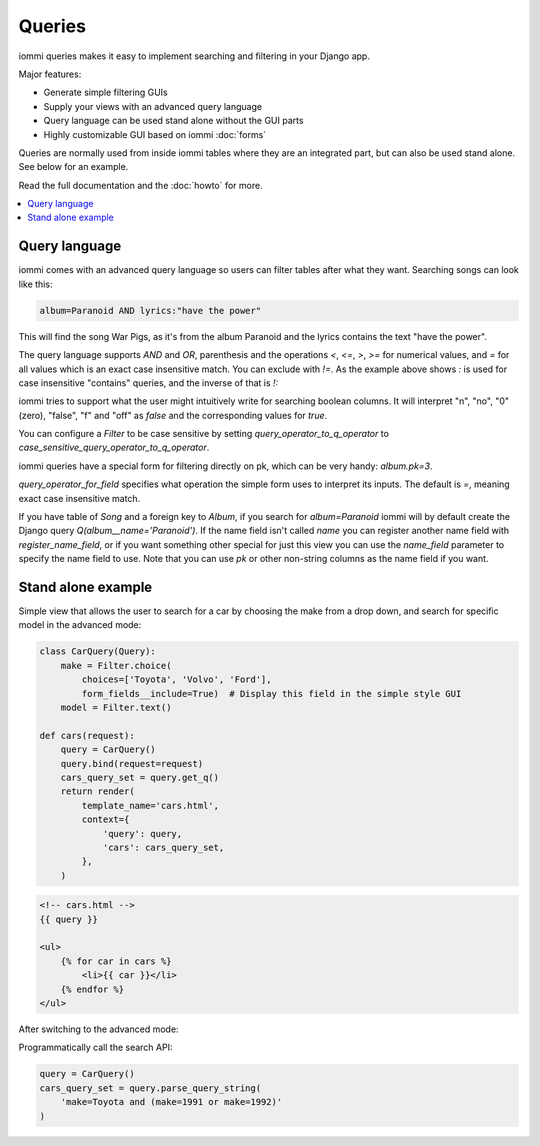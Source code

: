 Queries
=======

iommi queries makes it easy to implement searching and filtering in your Django app.

Major features:

- Generate simple filtering GUIs
- Supply your views with an advanced query language
- Query language can be used stand alone without the GUI parts
- Highly customizable GUI based on iommi :doc:`forms`

Queries are normally used from inside iommi tables where they are an
integrated part, but can also be used stand alone. See below for an
example.

Read the full documentation and the :doc:`howto` for more.

.. contents::
    :local:


Query language
--------------

iommi comes with an advanced query language so users can filter tables
after what they want. Searching songs can look like this:

.. code::

    album=Paranoid AND lyrics:"have the power"

This will find the song War Pigs, as it's from the album Paranoid and
the lyrics contains the text "have the power".   The query language supports
`AND` and `OR`, parenthesis and the operations `<`, `<=`, `>`, `>=` for
numerical values, and `=` for all values which is an exact case insensitive
match. You can exclude with `!=`. As the example above shows `:` is used for
case insensitive "contains" queries, and the inverse of that is `!:`

iommi tries to support what the user might intuitively write for searching
boolean columns. It will interpret "n", "no", "0" (zero), "false", "f" and "off"
as `false`  and the corresponding values for `true`.

You can configure a `Filter` to be case sensitive by setting `query_operator_to_q_operator`
to `case_sensitive_query_operator_to_q_operator`.

iommi queries have a special form for filtering directly on pk, which can be
very handy: `album.pk=3`.

`query_operator_for_field` specifies what operation the simple form uses to
interpret its inputs. The default is `=`, meaning exact case insensitive match.

If you have table of `Song` and a foreign key to `Album`, if you search for
`album=Paranoid` iommi will by default create the Django query
`Q(album__name='Paranoid')`. If the name field isn't called `name` you can
register another name field with `register_name_field`, or if you want
something other special for just this view you can use the `name_field`
parameter to specify the name field to use. Note that you can use `pk` or
other non-string columns as the name field if you want.


Stand alone example
-------------------

Simple view that allows the user to search for a car by choosing the make from a drop down, and search
for specific model in the advanced mode:

.. code:: python

    class CarQuery(Query):
        make = Filter.choice(
            choices=['Toyota', 'Volvo', 'Ford'],
            form_fields__include=True)  # Display this field in the simple style GUI
        model = Filter.text()

    def cars(request):
        query = CarQuery()
        query.bind(request=request)
        cars_query_set = query.get_q()
        return render(
            template_name='cars.html',
            context={
                'query': query,
                'cars': cars_query_set,
            },
        )


.. code:: html

    <!-- cars.html -->
    {{ query }}

    <ul>
        {% for car in cars %}
            <li>{{ car }}</li>
        {% endfor %}
    </ul>


.. image:: simple_gui.png

After switching to the advanced mode:

.. image:: advanced_gui.png

Programmatically call the search API:

.. code:: python

    query = CarQuery()
    cars_query_set = query.parse_query_string(
        'make=Toyota and (make=1991 or make=1992)'
    )
